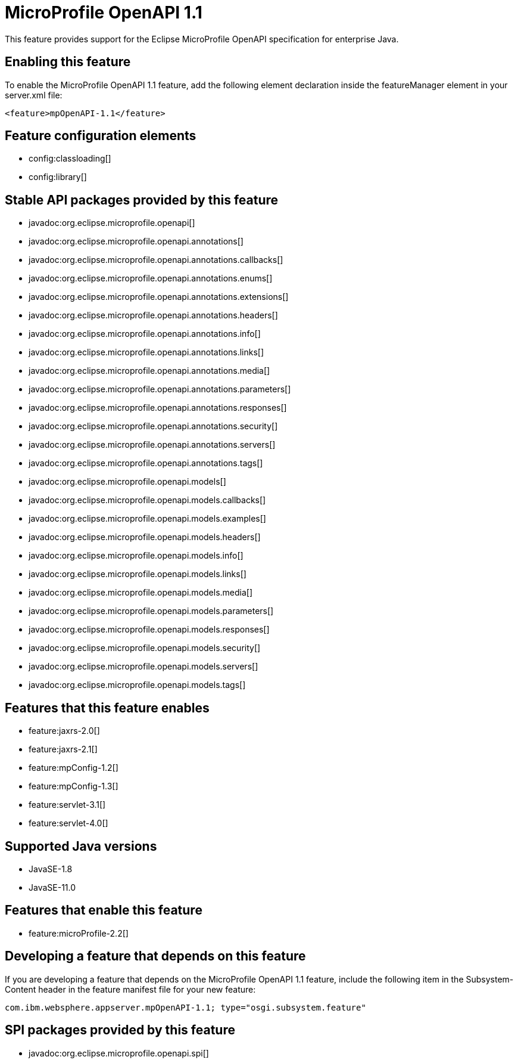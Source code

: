 = MicroProfile OpenAPI 1.1
:linkcss: 
:page-layout: feature
:nofooter: 

// tag::description[]
This feature provides support for the Eclipse MicroProfile OpenAPI specification for enterprise Java.

// end::description[]
// tag::enable[]
== Enabling this feature
To enable the MicroProfile OpenAPI 1.1 feature, add the following element declaration inside the featureManager element in your server.xml file:


----
<feature>mpOpenAPI-1.1</feature>
----
// end::enable[]
// tag::config[]

== Feature configuration elements
* config:classloading[]
* config:library[]
// end::config[]
// tag::apis[]

== Stable API packages provided by this feature
* javadoc:org.eclipse.microprofile.openapi[]
* javadoc:org.eclipse.microprofile.openapi.annotations[]
* javadoc:org.eclipse.microprofile.openapi.annotations.callbacks[]
* javadoc:org.eclipse.microprofile.openapi.annotations.enums[]
* javadoc:org.eclipse.microprofile.openapi.annotations.extensions[]
* javadoc:org.eclipse.microprofile.openapi.annotations.headers[]
* javadoc:org.eclipse.microprofile.openapi.annotations.info[]
* javadoc:org.eclipse.microprofile.openapi.annotations.links[]
* javadoc:org.eclipse.microprofile.openapi.annotations.media[]
* javadoc:org.eclipse.microprofile.openapi.annotations.parameters[]
* javadoc:org.eclipse.microprofile.openapi.annotations.responses[]
* javadoc:org.eclipse.microprofile.openapi.annotations.security[]
* javadoc:org.eclipse.microprofile.openapi.annotations.servers[]
* javadoc:org.eclipse.microprofile.openapi.annotations.tags[]
* javadoc:org.eclipse.microprofile.openapi.models[]
* javadoc:org.eclipse.microprofile.openapi.models.callbacks[]
* javadoc:org.eclipse.microprofile.openapi.models.examples[]
* javadoc:org.eclipse.microprofile.openapi.models.headers[]
* javadoc:org.eclipse.microprofile.openapi.models.info[]
* javadoc:org.eclipse.microprofile.openapi.models.links[]
* javadoc:org.eclipse.microprofile.openapi.models.media[]
* javadoc:org.eclipse.microprofile.openapi.models.parameters[]
* javadoc:org.eclipse.microprofile.openapi.models.responses[]
* javadoc:org.eclipse.microprofile.openapi.models.security[]
* javadoc:org.eclipse.microprofile.openapi.models.servers[]
* javadoc:org.eclipse.microprofile.openapi.models.tags[]
// end::apis[]
// tag::requirements[]

== Features that this feature enables
* feature:jaxrs-2.0[]
* feature:jaxrs-2.1[]
* feature:mpConfig-1.2[]
* feature:mpConfig-1.3[]
* feature:servlet-3.1[]
* feature:servlet-4.0[]
// end::requirements[]
// tag::java-versions[]

== Supported Java versions

* JavaSE-1.8
* JavaSE-11.0
// end::java-versions[]
// tag::dependencies[]

== Features that enable this feature
* feature:microProfile-2.2[]
// end::dependencies[]
// tag::feature-require[]

== Developing a feature that depends on this feature
If you are developing a feature that depends on the MicroProfile OpenAPI 1.1 feature, include the following item in the Subsystem-Content header in the feature manifest file for your new feature:


[source,]
----
com.ibm.websphere.appserver.mpOpenAPI-1.1; type="osgi.subsystem.feature"
----
// end::feature-require[]
// tag::spi[]

== SPI packages provided by this feature
* javadoc:org.eclipse.microprofile.openapi.spi[]
// end::spi[]

